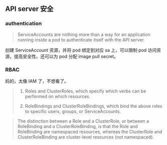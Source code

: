 ** API server 安全

*** authentication

#+BEGIN_QUOTE
ServiceAccounts are nothing more than a way for an application running inside a pod to authenticate itself with the API server. 
#+END_QUOTE

创建 ServiceAccount 资源，并将 pod 绑定到对应 sa 上，可以限制 pod 访问资源，提高安全性。还可以为 pod 分配 image pull secret。

*** RBAC
妈的，太像 IAM 了，不想看了。

#+BEGIN_QUOTE
1. Roles and ClusterRoles, which specify which verbs can be performed on which resources.

2. RoleBindings and ClusterRoleBindings, which bind the above roles to specific users, groups, or ServiceAccounts.
#+END_QUOTE

#+BEGIN_QUOTE
The distinction between a Role and a ClusterRole, or between a RoleBinding and a ClusterRoleBinding, is that the Role and RoleBinding are namespaced resources, whereas the ClusterRole and ClusterRoleBinding are cluster-level resources (not namespaced). 
#+END_QUOTE


